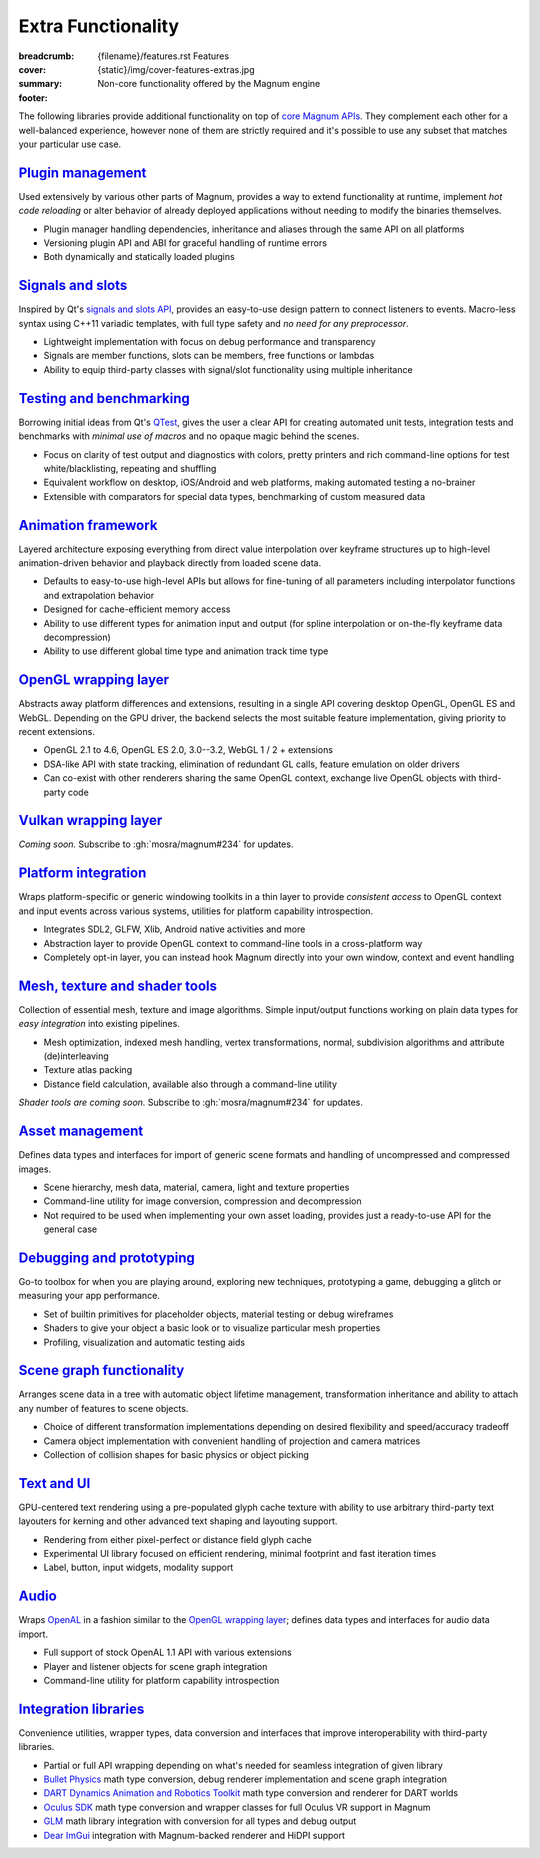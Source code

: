 Extra Functionality
###################

:breadcrumb:
    {filename}/features.rst Features
:cover: {static}/img/cover-features-extras.jpg
:summary: Non-core functionality offered by the Magnum engine
:footer:
    .. note-dim::
        :class: m-text-center

        `Features <{filename}/features.rst>`_ | `Plugins & Extensions » <{filename}/features/extensions.rst>`_

.. container:: m-container-inflate

    .. raw:: html
        :file: extras.svg

The following libraries provide additional functionality on top of
`core Magnum APIs <{filename}/features.rst>`_. They complement each other for a
well-balanced experience, however none of them are strictly required and it's
possible to use any subset that matches your particular use case.

`Plugin management`_
====================

Used extensively by various other parts of Magnum, provides a way to extend
functionality at runtime, implement *hot code reloading* or alter behavior of
already deployed applications without needing to modify the binaries
themselves.

-   Plugin manager handling dependencies, inheritance and aliases through the
    same API on all platforms
-   Versioning plugin API and ABI for graceful handling of runtime errors
-   Both dynamically and statically loaded plugins

.. note-dim::

    See the :dox:`plugin-management` example and documentation of the
    :dox:`PluginManager` namespace for details.

`Signals and slots`_
====================

Inspired by Qt's `signals and slots API <https://doc.qt.io/qt-5/signalsandslots.html>`_,
provides an easy-to-use design pattern to connect listeners to events.
Macro-less syntax using C++11 variadic templates, with full type safety and
*no need for any preprocessor*.

-   Lightweight implementation with focus on debug performance and transparency
-   Signals are member functions, slots can be members, free functions or
    lambdas
-   Ability to equip third-party classes with signal/slot functionality using
    multiple inheritance

.. note-dim::

    See the :dox:`interconnect` example and documentation of the
    :dox:`Interconnect` namespace for details.

`Testing and benchmarking`_
===========================

Borrowing initial ideas from Qt's `QTest <https://doc.qt.io/qt-5/qtest-overview.html>`_,
gives the user a clear API for creating automated unit tests, integration tests
and benchmarks with *minimal use of macros* and no opaque magic behind the
scenes.

-   Focus on clarity of test output and diagnostics with colors, pretty
    printers and rich command-line options for test white/blacklisting,
    repeating and shuffling
-   Equivalent workflow on desktop, iOS/Android and web platforms, making
    automated testing a no-brainer
-   Extensible with comparators for special data types, benchmarking of custom
    measured data

.. note-dim::

    See the :dox:`testsuite` example, documentation of the :dox:`TestSuite`
    namespace or the :dox:`DebugTools::CompareImage` class for details.

`Animation framework`_
======================

Layered architecture exposing everything from direct value interpolation over
keyframe structures up to high-level animation-driven behavior and playback
directly from loaded scene data.

-   Defaults to easy-to-use high-level APIs but allows for fine-tuning of all
    parameters including interpolator functions and extrapolation behavior
-   Designed for cache-efficient memory access
-   Ability to use different types for animation input and output (for spline
    interpolation or on-the-fly keyframe data decompression)
-   Ability to use different global time type and animation track time type

.. note-dim::

    See documentation of classes and functions in the :dox:`Animation`
    namespace for details.

`OpenGL wrapping layer`_
========================

Abstracts away platform differences and extensions, resulting in a single API
covering desktop OpenGL, OpenGL ES and WebGL. Depending on the GPU driver, the
backend selects the most suitable feature implementation, giving priority to
recent extensions.

-   OpenGL 2.1 to 4.6, OpenGL ES 2.0, 3.0--3.2, WebGL 1 / 2 + extensions
-   DSA-like API with state tracking, elimination of redundant GL calls,
    feature emulation on older drivers
-   Can co-exist with other renderers sharing the same OpenGL context,
    exchange live OpenGL objects with third-party code

.. note-dim::

    See documentation of the :dox:`opengl-wrapping` and
    :dox:`OpenGL support state <opengl>` for details.

`Vulkan wrapping layer`_
========================

*Coming soon.* Subscribe to :gh:`mosra/magnum#234` for updates.

`Platform integration`_
=======================

Wraps platform-specific or generic windowing toolkits in a thin layer to
provide *consistent access* to OpenGL context and input events across various
systems, utilities for platform capability introspection.

-   Integrates SDL2, GLFW, Xlib, Android native activities and more
-   Abstraction layer to provide OpenGL context to command-line tools in a
    cross-platform way
-   Completely opt-in layer, you can instead hook Magnum directly into
    your own window, context and event handling

.. note-dim::

    See documentation of the :dox:`platform`, :dox:`Platform` namespace and the
    :dox:`magnum-gl-info` utility for details.

`Mesh, texture and shader tools`_
=================================

Collection of essential mesh, texture and image algorithms. Simple input/output
functions working on plain data types for *easy integration* into existing
pipelines.

-   Mesh optimization, indexed mesh handling, vertex transformations, normal,
    subdivision algorithms and attribute (de)interleaving
-   Texture atlas packing
-   Distance field calculation, available also through a command-line utility

*Shader tools are coming soon.* Subscribe to :gh:`mosra/magnum#234` for
updates.

.. note-dim::

    See documentation of the :dox:`MeshTools`, :dox:`TextureTools` namespaces
    and the :dox:`magnum-distancefieldconverter` utility for details.

`Asset management`_
===================

Defines data types and interfaces for import of generic scene formats and
handling of uncompressed and compressed images.

-   Scene hierarchy, mesh data, material, camera, light and texture properties
-   Command-line utility for image conversion, compression and decompression
-   Not required to be used when implementing your own asset loading, provides
    just a ready-to-use API for the general case

.. note-dim::

    See documentation of the :dox:`plugins`, :dox:`Trade` namespace and the
    :dox:`magnum-imageconverter` for details.

`Debugging and prototyping`_
============================

Go-to toolbox for when you are playing around, exploring new techniques,
prototyping a game, debugging a glitch or measuring your app performance.

-   Set of builtin primitives for placeholder objects, material testing or
    debug wireframes
-   Shaders to give your object a basic look or to visualize particular mesh
    properties
-   Profiling, visualization and automatic testing aids

.. note-dim::

    See documentation of the :dox:`shaders`, :dox:`debug-tools`,
    :dox:`Primitives`, :dox:`Shaders`, :dox:`DebugTools` namespaces and the
    :dox:`OpenGLTester` class for details.

`Scene graph functionality`_
============================

Arranges scene data in a tree with automatic object lifetime management,
transformation inheritance and ability to attach any number of features to
scene objects.

-   Choice of different transformation implementations depending on desired
    flexibility and speed/accuracy tradeoff
-   Camera object implementation with convenient handling of projection and
    camera matrices
-   Collection of collision shapes for basic physics or object picking

.. note-dim::

    See documentation of the :dox:`scenegraph`, :dox:`shapes` and
    :dox:`SceneGraph`, :dox:`Shapes` namespaces for details.

`Text and UI`_
==============

GPU-centered text rendering using a pre-populated glyph cache texture with
ability to use arbitrary third-party text layouters for kerning and other
advanced text shaping and layouting support.

-   Rendering from either pixel-perfect or distance field glyph cache
-   Experimental UI library focused on efficient rendering, minimal footprint
    and fast iteration times
-   Label, button, input widgets, modality support

.. note-dim::

    See documentation of the :dox:`Text`, :dox:`Ui` namespaces and the
    :dox:`magnum-ui-gallery` app for details.

`Audio`_
========

Wraps `OpenAL <https://www.openal.org/>`_ in a fashion similar to the
`OpenGL wrapping layer <{filename}/features.rst#opengl-wrapping-layer>`_;
defines data types and interfaces for audio data import.

-   Full support of stock OpenAL 1.1 API with various extensions
-   Player and listener objects for scene graph integration
-   Command-line utility for platform capability introspection

.. note-dim::

    See documentation of the :dox:`Audio` namespace,
    :dox:`OpenAL support state <openal>` and the :dox:`magnum-al-info` utility
    for details.

`Integration libraries`_
========================

Convenience utilities, wrapper types, data conversion and interfaces that
improve interoperability with third-party libraries.

-   Partial or full API wrapping depending on what's needed for seamless
    integration of given library
-   `Bullet Physics <https://bulletphysics.org/>`_ math type conversion, debug
    renderer implementation and scene graph integration
-   `DART Dynamics Animation and Robotics Toolkit <https://dartsim.github.io/>`_
    math type conversion and renderer for DART worlds
-   `Oculus SDK <https://www.oculus.com/>`_ math type conversion and wrapper
    classes for full Oculus VR support in Magnum
-   `GLM <https://glm.g-truc.net/>`_ math library integration with conversion
    for all types and debug output
-   `Dear ImGui <https://github.com/ocornut/imgui>`_ integration with
    Magnum-backed renderer and HiDPI support

.. note-dim::

    See documentation of the :dox:`BulletIntegration`, :dox:`DartIntegration`,
    :dox:`GlmIntegration`, :dox:`ImGuiIntegration` and :dox:`OvrIntegration`
    namespaces for details.
